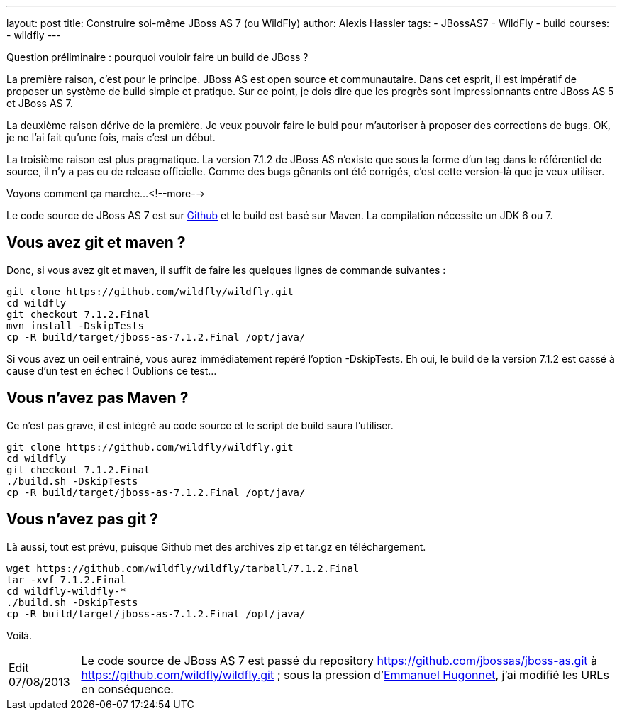 ---
layout: post
title: Construire soi-même JBoss AS 7 (ou WildFly)
author: Alexis Hassler
tags:
- JBossAS7
- WildFly
- build
courses:
- wildfly
---

Question préliminaire : pourquoi vouloir faire un build de JBoss ?

La première raison, c'est pour le principe. 
JBoss AS est open source et communautaire. Dans cet esprit, il est impératif de proposer un système de build simple et pratique. 
Sur ce point, je dois dire que les progrès sont impressionnants entre JBoss AS 5 et JBoss AS 7.

La deuxième raison dérive de la première. 
Je veux pouvoir faire le buid pour m'autoriser à proposer des corrections de bugs. 
OK, je ne l'ai fait qu'une fois, mais c'est un début.

La troisième raison est plus pragmatique. 
La version 7.1.2 de JBoss AS n'existe que sous la forme d'un tag dans le référentiel de source, il n'y a pas eu de release officielle. 
Comme des bugs gênants ont été corrigés, c'est cette version-là que je veux utiliser.

Voyons comment ça marche...
<!--more-->

Le code source de JBoss AS 7 est sur link:https://github.com/jbossas/jboss-as[Github] et le build est basé sur Maven. 
La compilation nécessite un JDK 6 ou 7. 

== Vous avez git et maven ?

Donc, si vous avez git et maven, il suffit de faire les quelques lignes de commande suivantes :

[source, subs="verbatim,quotes"]
----
git clone https://github.com/wildfly/wildfly.git
cd wildfly
git checkout 7.1.2.Final
mvn install -DskipTests
cp -R build/target/jboss-as-7.1.2.Final /opt/java/
----

Si vous avez un oeil entraîné, vous aurez immédiatement repéré l'option -DskipTests. 
Eh oui, le build de la version 7.1.2 est cassé à cause d'un test en échec ! 
Oublions ce test...

== Vous n'avez pas Maven ? 

Ce n'est pas grave, il est intégré au code source et le script de build saura l'utiliser.

[source, subs="verbatim,quotes"]
----
git clone https://github.com/wildfly/wildfly.git
cd wildfly
git checkout 7.1.2.Final
./build.sh -DskipTests
cp -R build/target/jboss-as-7.1.2.Final /opt/java/
----

== Vous n'avez pas git ?

Là aussi, tout est prévu, puisque Github met des archives zip et tar.gz en téléchargement.

[source, subs="verbatim,quotes"]
----
wget https://github.com/wildfly/wildfly/tarball/7.1.2.Final
tar -xvf 7.1.2.Final
cd wildfly-wildfly-*
./build.sh -DskipTests
cp -R build/target/jboss-as-7.1.2.Final /opt/java/
----

Voilà.

[NOTE.edit, caption="Edit 07/08/2013"]
====
Le code source de JBoss AS 7 est passé du repository https://github.com/jbossas/jboss-as.git à https://github.com/wildfly/wildfly.git ; 
sous la pression d'link:http://www.ehsavoie.com/[Emmanuel Hugonnet], j'ai modifié les URLs en conséquence.
====
